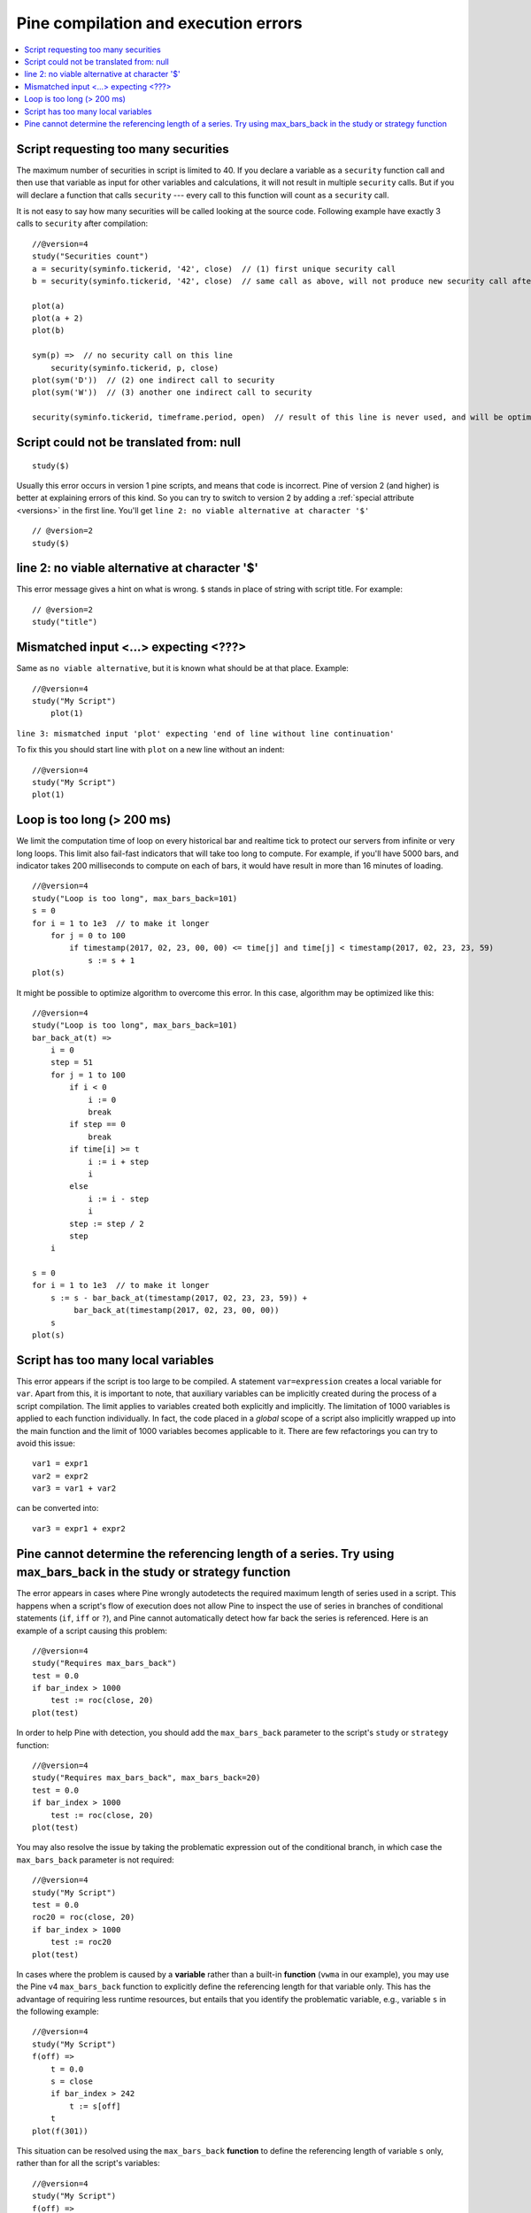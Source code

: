 Pine compilation and execution errors
=====================================

.. contents:: :local:
    :depth: 2

Script requesting too many securities
-------------------------------------

The maximum number of securities in script is limited to 40. If you
declare a variable as a ``security`` function call and then use that variable as
input for other variables and calculations, it will not result in
multiple ``security`` calls. But if you will declare a function that calls
``security`` --- every call to this function will count as a ``security`` call.

It is not easy to say how many securities will be called looking at the
source code. Following example have exactly 3 calls to ``security``
after compilation:

::

    //@version=4
    study("Securities count")
    a = security(syminfo.tickerid, '42', close)  // (1) first unique security call
    b = security(syminfo.tickerid, '42', close)  // same call as above, will not produce new security call after optimizations

    plot(a)
    plot(a + 2)
    plot(b)

    sym(p) =>  // no security call on this line
        security(syminfo.tickerid, p, close)
    plot(sym('D'))  // (2) one indirect call to security
    plot(sym('W'))  // (3) another one indirect call to security

    security(syminfo.tickerid, timeframe.period, open)  // result of this line is never used, and will be optimized-out



Script could not be translated from: null
-----------------------------------------

::

    study($)

Usually this error occurs in version 1 pine scripts, and means that code
is incorrect. Pine of version 2 (and higher) is better at
explaining errors of this kind. So you can try to switch to version 2 by
adding a :ref:`special attribute <versions>` in the first line. You'll get
``line 2: no viable alternative at character '$'``

::

    // @version=2
    study($)

line 2: no viable alternative at character '$'
----------------------------------------------

This error message gives a hint on what is wrong. ``$`` stands in place
of string with script title. For example::

    // @version=2
    study("title")


Mismatched input <...> expecting <???>
--------------------------------------

Same as ``no viable alternative``, but it is known what should be at that
place. Example::

    //@version=4
    study("My Script")
        plot(1)

``line 3: mismatched input 'plot' expecting 'end of line without line continuation'``

To fix this you should start line with ``plot`` on a new line without an
indent::

    //@version=4
    study("My Script")
    plot(1)


Loop is too long (> 200 ms)
---------------------------

We limit the computation time of loop on every historical bar and
realtime tick to protect our servers from infinite or very long loops.
This limit also fail-fast indicators that will take too long to compute.
For example, if you'll have 5000 bars, and indicator takes 200 milliseconds to
compute on each of bars, it would have result in more than 16 minutes of
loading.

::

    //@version=4
    study("Loop is too long", max_bars_back=101)
    s = 0
    for i = 1 to 1e3  // to make it longer
        for j = 0 to 100
            if timestamp(2017, 02, 23, 00, 00) <= time[j] and time[j] < timestamp(2017, 02, 23, 23, 59)
                s := s + 1
    plot(s)

It might be possible to optimize algorithm to overcome this error. In
this case, algorithm may be optimized like this:

::

    //@version=4
    study("Loop is too long", max_bars_back=101)
    bar_back_at(t) =>
        i = 0
        step = 51
        for j = 1 to 100
            if i < 0
                i := 0
                break
            if step == 0
                break
            if time[i] >= t
                i := i + step
                i
            else
                i := i - step
                i
            step := step / 2
            step
        i

    s = 0
    for i = 1 to 1e3  // to make it longer
        s := s - bar_back_at(timestamp(2017, 02, 23, 23, 59)) +
             bar_back_at(timestamp(2017, 02, 23, 00, 00))
        s
    plot(s)

Script has too many local variables
-----------------------------------

This error appears if the script is too large to be compiled. A
statement ``var=expression`` creates a local variable for ``var``. Apart
from this, it is important to note, that auxiliary variables can be
implicitly created during the process of a script compilation. The limit
applies to variables created both explicitly and implicitly. The
limitation of 1000 variables is applied to each function individually.
In fact, the code placed in a *global* scope of a script also implicitly
wrapped up into the main function and the limit of 1000 variables
becomes applicable to it. There are few refactorings you can try to
avoid this issue::

    var1 = expr1
    var2 = expr2
    var3 = var1 + var2

can be сonverted into::

    var3 = expr1 + expr2


Pine cannot determine the referencing length of a series. Try using max_bars_back in the study or strategy function
-------------------------------------------------------------------------------------------------------------------

The error appears in cases where Pine wrongly autodetects the required 
maximum length of series used in a script. This happens when a script's 
flow of execution does not allow Pine to inspect the use of series in 
branches of conditional statements (``if``, ``iff`` or ``?``), and Pine
cannot automatically detect how far back the series is referenced. Here 
is an example of a script causing this problem::

    //@version=4
    study("Requires max_bars_back")
    test = 0.0
    if bar_index > 1000
        test := roc(close, 20)
    plot(test)

In order to help Pine with detection, you should add the ``max_bars_back`` 
parameter to the script's ``study`` or ``strategy`` function::

    //@version=4
    study("Requires max_bars_back", max_bars_back=20)
    test = 0.0
    if bar_index > 1000
        test := roc(close, 20)
    plot(test)

You may also resolve the issue by taking the problematic 
expression out of the conditional branch, in which case the ``max_bars_back``
parameter is not required::

    //@version=4
    study("My Script")
    test = 0.0
    roc20 = roc(close, 20)
    if bar_index > 1000
        test := roc20
    plot(test)
    
In cases where the problem is caused by a **variable** rather than a built-in **function** (``vwma`` in our example), 
you may use the Pine v4 ``max_bars_back`` function to explicitly define the referencing length
for that variable only. This has the advantage of requiring less runtime resources, but entails that you identify
the problematic variable, e.g., variable ``s`` in the following example::

    //@version=4
    study("My Script")
    f(off) =>
        t = 0.0
        s = close
        if bar_index > 242
            t := s[off]
        t
    plot(f(301))

This situation can be resolved using the ``max_bars_back`` **function** to define the referencing length
of variable ``s`` only, rather than for all the script's variables::

    //@version=4
    study("My Script")
    f(off) =>
        t = 0.0
        s = close
        max_bars_back(s, 301)
        if bar_index > 242
            t := s[off]
        t
    plot(f(301))

When using drawings referring to previous bars through ``bar_index[n]`` and ``xloc = xloc.bar_index``, the time series received from this bar will be used to position the drawings on the time axis. Therefore, if it is impossible to determine the correct size of the buffer, this error may occur. To avoid this, you need to use ``max_bars_bask(time, n)``. This behavior is described in more detail in the section about drawings  :doc:`/../essential/Drawings#max-bars-back-of-time`. 
